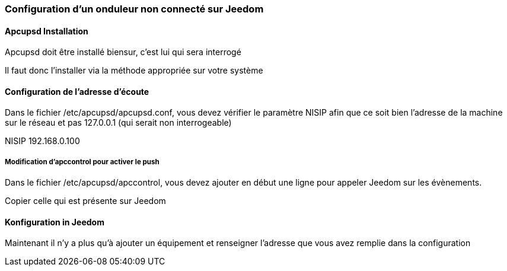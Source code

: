 === Configuration d'un onduleur non connecté sur Jeedom

==== Apcupsd Installation

Apcupsd doit être installé biensur, c'est lui qui sera interrogé

Il faut donc l'installer via la méthode appropriée sur votre système

==== Configuration de l'adresse d'écoute

Dans le fichier /etc/apcupsd/apcupsd.conf, vous devez vérifier le paramètre NISIP afin que ce soit bien l'adresse de la machine sur le réseau et pas 127.0.0.1 (qui serait non interrogeable)

NISIP 192.168.0.100

===== Modification d'apccontrol pour activer le push

Dans le fichier /etc/apcupsd/apccontrol, vous devez ajouter en début une ligne pour appeler Jeedom sur les évènements.

Copier celle qui est présente sur Jeedom

==== Konfiguration in Jeedom

Maintenant il n'y a plus qu'à ajouter un équipement et renseigner l'adresse que vous avez remplie dans la configuration